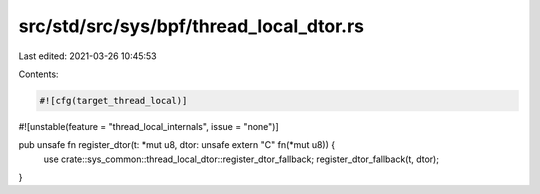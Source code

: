 src/std/src/sys/bpf/thread_local_dtor.rs
========================================

Last edited: 2021-03-26 10:45:53

Contents:

.. code-block:: rs

    #![cfg(target_thread_local)]
#![unstable(feature = "thread_local_internals", issue = "none")]

pub unsafe fn register_dtor(t: *mut u8, dtor: unsafe extern "C" fn(*mut u8)) {
    use crate::sys_common::thread_local_dtor::register_dtor_fallback;
    register_dtor_fallback(t, dtor);
}


